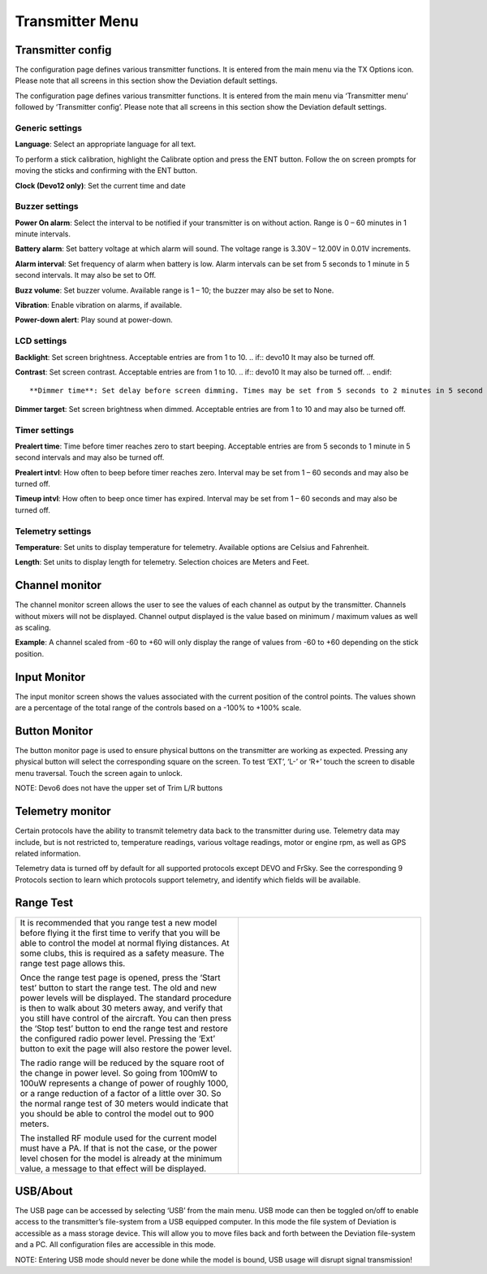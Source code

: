 .. Transmitter menu chapter

.. |br| raw:: html

   <br />
.. _transmitter-menu:

Transmitter Menu
================

.. if:: devo8

.. image:: images/devo8/ch_transmitter/tx_menu_conn.svg
   :width: 80%

.. endif::

.. _transmitter-config:

Transmitter config
------------------

.. if:: devo8

The configuration page defines various transmitter functions.  It is entered from the main menu via the TX Options icon. Please note that all screens in this section show the Deviation default settings.

.. image:: images/devo8/ch_transmitter/tx_config.png
   :width: 80%

.. elseif:: devo10

.. macro:: floatimg images/devo10/ch_transmitter/tx_menu.png

The configuration page defines various transmitter functions.  It is entered from the main menu via ‘Transmitter menu’ followed by ‘Transmitter config’. Please note that all screens in this section show the Deviation default settings.

.. endif::

Generic settings
~~~~~~~~~~~~~~~~

.. if:: devo10

.. macro:: floatimg images/devo10/ch_transmitter/tx_config.png

.. endif::

.. container::

   **Language**: Select an appropriate language for all text.

.. cssclass:: bold-italic

   NOTE: This feature is not available for Devo7e.

   **Stick mode**: Select one of Mode 1-4. 

   * Mode 1 is common in Europe.  Elevator and Rudder on left, Throttle and Aileron on right.
   * Mode 2 is common in North America.  Throttle and Rudder on left, Elevator and Aileron on right.
   * Mode 3 has Elevator and Aileron on left, Throttle and Rudder on right
   * Mode 4 has Throttle and Aileron on left, Elevator and Rudder on right

   **Sticks**: Calibrate the range of all analog sticks and dials.

To perform a stick calibration, highlight the Calibrate option and press the ENT button. Follow the on screen prompts for moving the sticks and confirming with the ENT button. 

.. if:: devo8 
**Clock (Devo12 only)**: Set the current time and date
 
.. image:: images/devo8/ch_transmitter/clock.png
   :width: 80%

.. endif::

Buzzer settings
~~~~~~~~~~~~~~~

**Power On alarm**: Select the interval to be notified if your transmitter is on without action. Range is 0 – 60 minutes in 1 minute intervals. 

**Battery alarm**: Set battery voltage at which alarm will sound. The voltage range is 3.30V – 12.00V in 0.01V increments.

**Alarm interval**: Set frequency of alarm when battery is low. Alarm intervals can be set from 5 seconds to 1 minute in 5 second intervals. It may also be set to Off. 

**Buzz volume**: Set buzzer volume.  Available range is 1 – 10; the buzzer may also be set to None.

**Vibration**: Enable vibration on alarms, if available.

**Power-down alert**: Play sound at power-down.

LCD settings
~~~~~~~~~~~~

**Backlight**: Set screen brightness. Acceptable entries are from 1 to 10.
.. if:: devo10
It may also be turned off.

**Contrast**: Set screen contrast. Acceptable entries are from 1 to 10.
.. if:: devo10
It may also be turned off.
.. endif::

**Dimmer time**: Set delay before screen dimming. Times may be set from 5 seconds to 2 minutes in 5 second intervals. A setting of Off will force backlight to remain on as long as the transmitter is on.

**Dimmer target**: Set screen brightness when dimmed. Acceptable entries are from 1 to 10 and may also be turned off.

Timer settings
~~~~~~~~~~~~~~

**Prealert time**: Time before timer reaches zero to start beeping. Acceptable entries are from 5 seconds to 1 minute in 5 second intervals and may also be turned off.

**Prealert intvl**: How often to beep before timer reaches zero. Interval may be set from 1 – 60 seconds and may also be turned off.

**Timeup intvl**: How often to beep once timer has expired. Interval may be set from 1 – 60 seconds and may also be turned off.

Telemetry settings
~~~~~~~~~~~~~~~~~~

**Temperature**: Set units to display temperature for telemetry. Available options are Celsius and Fahrenheit.

**Length**: Set units to display length for telemetry. Selection choices are Meters and Feet.

Channel monitor
---------------

.. macro:: floatimg images/|target|/ch_transmitter/channel_monitor.png

.. container::

   The channel monitor screen allows the user to see the values of
   each channel as output by the transmitter. Channels without mixers
   will not be displayed. Channel output displayed is the value based
   on minimum / maximum values as well as scaling.

   **Example**: A channel scaled from -60 to +60 will only display the range of values from -60 to +60 depending on the stick position. 


Input Monitor
-------------

.. if:: devo8

.. image:: images/devo8/ch_transmitter/input_monitor.png
   :width: 80%

.. image:: images/devo8/ch_transmitter/input_monitor2.png
   :width: 80%

.. elseif:: devo10

.. macro:: floatimg images/devo10/ch_transmitter/input_monitor.png

.. endif::

.. container::

   The input monitor screen shows the values associated with the current position of the control points. The values shown are a percentage of the total range of the controls based on a -100% to +100% scale. 

.. if:: devo10

   .. cssclass:: bold-italic

   NOTE: Devo7e is limited to AIL, ELE, THR, RUD, HOLD0, HOLD1, FMOD0 and FMOD1. 

.. elseif:: devo8

   .. cssclass:: bold-italic

   NOTE: Devo8 is limited to AIL, ELE, THR, RUD, RUD DR0/1, ELE DR0/1, AIL DR0/1, GEAR0/1, FMOD0/1/2, and MIX0/1/2

   .. cssclass:: bold-italic

   NOTE: Devo6 is limited to AIL, ELE, THR, RUD, DR0/1, GEAR0/1, FMOD0/1/2, and MIX0/1/2

Button Monitor
--------------

.. macro:: floatimg images/devo8/ch_transmitter/button_monitor.png

.. container::

   The button monitor page is used to ensure physical buttons on the transmitter are working as expected.  Pressing any physical button will select the corresponding square on the screen.  To test ‘EXT’, ‘L-’ or ‘R+’ touch the screen to disable menu traversal.  Touch the screen again to unlock.

   .. cssclass:: bold-italic

   NOTE: Devo6 does not have the upper set of Trim L/R buttons

.. endif::

Telemetry monitor
-----------------

.. if:: devo10

.. |bad_color| replace:: inverted

.. elseif:: devo8

.. |bad_color| replace:: red

.. endif::

.. macro:: floatimg images/|target|/ch_transmitter/telemetry_monitor.png

.. container::

   Certain protocols have the ability to transmit telemetry data back to the transmitter during use. Telemetry data may include, but is not restricted to, temperature readings, various voltage readings, motor or engine rpm, as well as GPS related information.

   Telemetry data is turned off by default for all supported protocols
   except DEVO and FrSky.  See the corresponding 9 Protocols section
   to learn which protocols support telemetry, and identify which
   fields will be available.

.. if:: devo8

.. macro:: floatimg images/devo8/ch_transmitter/telemetry_monitor2.png

.. container::

.. endif::

   Since each protocol differs in the type of data it can return please see the original equipment manufacturers documentation concerning what additional hardware may be needed to collect this data. 

   Until valid data is transmitted the values will all be |bad_color|

.. if:: devo10

.. image:: images/devo10/ch_transmitter/telemetry_monitor2.svg
   :width: 80%

.. endif::

Range Test
----------

.. cssclass:: noborder

.. list-table::
   :widths: 55 45

   * - .. container::

          It is recommended that you range test a new model before flying it the first time to verify that you will be able to control the model at normal flying distances. At some clubs, this is required as a safety measure. The range test page allows this.

          .. cssclass:: noborder-p

          Once the range test page is opened, press the ‘Start test’ button to start the range test. The old and new power levels will be displayed.  The standard procedure is then to walk about 30 meters away, and verify that you still have control of the aircraft. You can then press the ‘Stop test’ button to end the range test and restore the configured radio power level. Pressing the ‘Ext’ button to exit the page will also restore the power level.

          .. cssclass:: noborder-p

          The radio range will be reduced by the square root of the change in power level. So going from 100mW to 100uW represents a change of power of roughly 1000, or a range reduction of a factor of a little over 30. So the normal range test of 30 meters would indicate that you should be able to control the model out to 900 meters.

          .. cssclass:: noborder-p

          The installed RF module used for the current model must have a PA. If that is not the case, or the power level chosen for the model is already at the minimum value, a message to that effect will be displayed.

     - .. container::

          .. image:: images/|target|/ch_transmitter/range_test.png
             :width: 7cm
          .. image:: images/|target|/ch_transmitter/range_test2.png
             :width: 7cm
          .. image:: images/|target|/ch_transmitter/range_test3.png
             :width: 7cm

.. if:: devo8 

USB/About
---------

.. macro:: floatimg images/devo8/ch_transmitter/usb.png

.. container::

   The USB page can be accessed by selecting ‘USB’ from the main menu. USB mode can then be toggled on/off to enable access to the transmitter’s file-system from a USB equipped computer. In this mode the file system of Deviation is accessible as a mass storage device. This will allow you to move files back and forth between the Deviation file-system and a PC. All configuration files are accessible in this mode.

   .. cssclass:: bold-italic

   NOTE: Entering USB mode should never be done while the model is bound, USB usage will disrupt signal transmission! 

.. endif::
